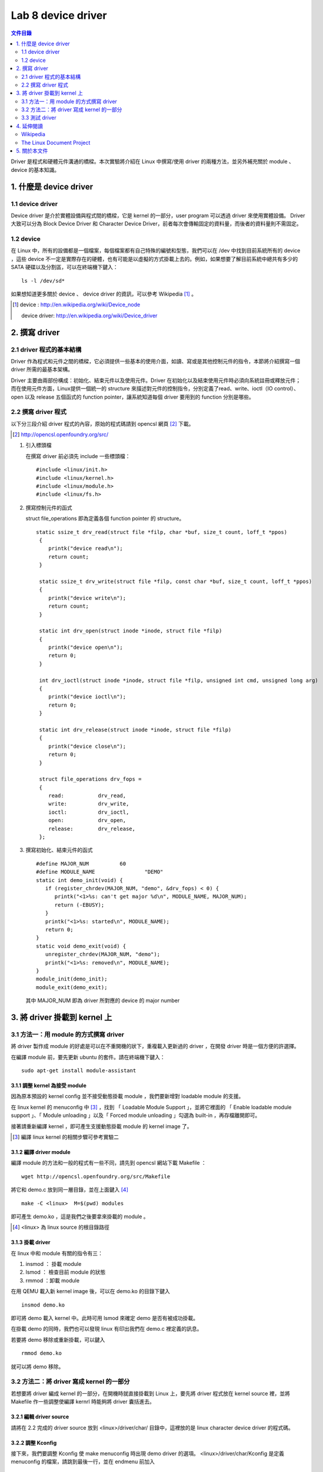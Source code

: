 =====================
Lab 8 device driver
=====================

.. contents:: 文件目錄
        :depth: 2

Driver 是程式和硬體元件溝通的橋樑。本次實驗將介紹在 Linux 中撰寫/使用 driver 的兩種方法，並另外補充關於 module 、 device 的基本知識。

1. 什麼是 device driver
========================

1.1 device driver
------------------
Device driver 是介於實體設備與程式間的橋樑，它是 kernel 的一部分，user program 可以透過 driver 來使用實體設備。 Driver 大致可以分為 Block Device Driver 和 Character Device Driver，前者每次會傳輸固定的資料量，而後者的資料量則不需固定。

1.2 device
-----------
在 Linux 中，所有的設備都是一個檔案，每個檔案都有自己特殊的編號和型態，我們可以在 /dev 中找到目前系統所有的 device ，這些 device 不一定是實際存在的硬體，也有可能是以虛擬的方式掛載上去的。例如，如果想要了解目前系統中總共有多少的 SATA 硬碟以及分割區，可以在終端機下鍵入：

::

  ls -l /dev/sd*

如果想知道更多關於 device 、 device driver 的資訊，可以參考 Wikipedia [#]_ 。

.. [#] 
  device : http://en.wikipedia.org/wiki/Device_node

  device driver: http://en.wikipedia.org/wiki/Device_driver

2. 撰寫 driver
===============

2.1 driver 程式的基本結構
-------------------------

Driver 作為程式和元件之間的橋樑，它必須提供一些基本的使用介面，如讀、寫或是其他控制元件的指令，本節將介紹撰寫一個 driver 所需的最基本架構。

Driver 主要由兩部份構成：初始化、結束元件以及使用元件。Driver 在初始化以及結束使用元件時必須向系統註冊或釋放元件；而在使用元件方面，Linux提供一個統一的 structure 來描述對元件的控制指令，分別定義了read、write、ioctl（IO control）、open 以及 release 五個函式的 function pointer，讓系統知道每個 driver 要用到的 function 分別是哪些。

2.2 撰寫 driver 程式
---------------------

以下分三段介紹 driver 程式的內容，原始的程式碼請到 opencsl 網頁 [#]_ 下載。

.. [#] http://opencsl.openfoundry.org/src/

1. 引入標頭檔

   在撰寫 driver 前必須先 include 一些標頭檔：

   ::

     #include <linux/init.h>
     #include <linux/kernel.h>
     #include <linux/module.h>
     #include <linux/fs.h>

2. 撰寫控制元件的函式

   struct file_operations 即為定義各個 function pointer 的 structure。

   ::

    static ssize_t drv_read(struct file *filp, char *buf, size_t count, loff_t *ppos)
     {
        printk("device read\n");
        return count;
     }

     static ssize_t drv_write(struct file *filp, const char *buf, size_t count, loff_t *ppos) 
     {	
        printk("device write\n");
        return count;
     }

     static int drv_open(struct inode *inode, struct file *filp)
     {
        printk("device open\n");
        return 0;
     }

     int drv_ioctl(struct inode *inode, struct file *filp, unsigned int cmd, unsigned long arg) 
     {
        printk("device ioctl\n");
        return 0;
     }

     static int drv_release(struct inode *inode, struct file *filp)
     {
        printk("device close\n");
        return 0;
     }
     
     struct file_operations drv_fops = 
     {
        read:		drv_read,
        write:		drv_write,
        ioctl:		drv_ioctl,
        open:		drv_open,
        release:	drv_release,
     };

 

3. 撰寫初始化、結束元件的函式

   ::

     #define MAJOR_NUM		60
     #define MODULE_NAME		"DEMO"
     static int demo_init(void) {
        if (register_chrdev(MAJOR_NUM, "demo", &drv_fops) < 0) {
           printk("<1>%s: can't get major %d\n", MODULE_NAME, MAJOR_NUM);
           return (-EBUSY);
        }
        printk("<1>%s: started\n", MODULE_NAME);
        return 0;
     }
     static void demo_exit(void) {
        unregister_chrdev(MAJOR_NUM, "demo");
        printk("<1>%s: removed\n", MODULE_NAME);	
     }
     module_init(demo_init);
     module_exit(demo_exit);

   其中 MAJOR_NUM 即為 driver 所對應的 device 的 major number

3. 將 driver 掛載到 kernel 上
==============================

3.1 方法一：用 module 的方式撰寫 driver
-----------------------------------------

將 driver 製作成 module 的好處是可以在不重開機的狀下，重複載入更新過的 driver ，在開發 driver 時是一個方便的許選擇。

在編譯 module 前，要先更新 ubuntu 的套件。請在終端機下鍵入：

::

  sudo apt-get install module-assistant


3.1.1 調整 kernel 為接受 module
~~~~~~~~~~~~~~~~~~~~~~~~~~~~~~~~

因為原本預設的 kernel config 並不接受動態掛載 module ，我們要新增對 loadable module 的支援。

在 linux kernel 的 menuconfig 中 [#]_ ，找到 「 Loadable Module Support 」，並將它裡面的 「 Enable loadable module support 」、「 Module unloading 」以及「 Forced module unloading 」勾選為 built-in ，再存檔離開即可。

接著請重新編譯 kernel ，即可產生支援動態掛載 module 的 kernel image 了。

.. [#] 編譯 linux kernel 的相關步驟可參考實驗二

3.1.2 編譯 driver module
~~~~~~~~~~~~~~~~~~~~~~~~~

編譯 module 的方法和一般的程式有一些不同，請先到 opencsl 網站下載 Makefile ：

::

  wget http://opencsl.openfoundry.org/src/Makefile

將它和 demo.c 放到同一層目錄，並在上面鍵入 [#]_

::

  make -C <linux>  M=$(pwd) modules 

即可產生 demo.ko ，這是我們之後要拿來掛載的 module 。

.. [#] <linux> 為 linux source 的根目錄路徑

3.1.3 掛載 driver
~~~~~~~~~~~~~~~~~~

在 linux 中和 module 有關的指令有三：

1. insmod ： 掛載 module
2. lsmod ： 檢查目前 module 的狀態
3. rmmod ：卸載 module 

在用 QEMU 載入新 kernel image 後，可以在 demo.ko 的目錄下鍵入

::

  insmod demo.ko 

即可將 demo 載入 kernel 中。此時可用 lsmod 來確定 demo 是否有被成功掛載。

在掛載 demo 的同時，我們也可以發現 linux 有印出我們在 demo.c 裡定義的訊息。

若要將 demo 移除或重新掛載，可以鍵入

::

  rmmod demo.ko 

就可以將 demo 移除。

3.2 方法二：將 driver 寫成 kernel 的一部分
-------------------------------------------

若想要將 driver 編成 kernel 的一部分，在開機時就直接掛載到 Linux 上，要先將 driver 程式放在 kernel source 裡，並將 Makefile 作一些調整使編譯 kernrl 時能夠將 driver 囊括進去。

3.2.1 編輯 driver source
~~~~~~~~~~~~~~~~~~~~~~~~~

請將在 2.2 完成的 driver source 放到 <linux>/driver/char/ 目錄中，這裡放的是 linux character device driver 的程式碼。

3.2.2 調整 Kconfig
~~~~~~~~~~~~~~~~~~~~~

接下來，我們要調整 Kconfig 使 make menuconfig 時出現 demo driver 的選項。 <linux>/driver/char/Kconfig 是定義 menuconfig 的檔案，請跳到最後一行，並在 endmenu 前加入

::

  config DEMO
     tristate "DEMO driver for OPENCSL"
     default n

其中 config DEMO 是宣告一個新的選項叫做 DEMO ，它的說明為 DEMO driver for OPENCSL ， menuconfig 的預設是沒有選取。

3.2.3 調整 Makefile
~~~~~~~~~~~~~~~~~~~~

再來是調整 Makefile ，使 driver 能夠在編譯時被包含到 kernel 中。在 <linux>/driver/char/Makefile 這個關於 character device driver 的 Makefile 中找到 

::

  obj-$(CONFIG_TCG_TPM) += tpm/ 

並在其下一行加入

::

  obj-$(CONFIG_DEMO)   += demo.o

即可。

3.2.4 重新編譯 kernel
~~~~~~~~~~~~~~~~~~~~~

最後，使用 cross-compiler 重新編譯 kernel ，即可產生包含 DEMO driver 的 kernel image 。

3.3 測試 driver
-----------------

我們可以撰寫一個簡單的測試程式來觀察 driver 的運作模式。

::

  #include <stdio.h>
  int main() 
  {
     char buf[512];
     FILE *fp = fopen("/dev/demo", "w+");
     if(fp == NULL) {
        printf("can't open device!\n");
        return -1;
     }
     fread(buf, sizeof(buf), 1, fp);
     fwrite(buf, sizeof(buf), 1, fp);
     fclose(fp);
     return 0;
  }

接著，使用 cross-compiler 並加上 -static 參數即可編譯出執行檔。

3.3.1 新增 device
~~~~~~~~~~~~~~~~~~

在使用測試程式之前，我們必須先在 /dev 中建立 driver 要用到 device ，在開啟 qemu 後鍵入

::

  mknod /dev/demo c 60 0

其中 c 為 character device 的意思，60 以及 0 則分別為該 device 的 major 和 minor number

3.3.2 使用 driver
~~~~~~~~~~~~~~~~~~

我們可以透過執行剛編譯出的測試程式來觀察 driver 的運作流程，或是直接在命令列鍵入

::

  echo "?" >  /dev/demo 

對 /dev/demo 寫入一些資料，也會產生類似的效果。


4. 延伸閱讀
===========

Wikipedia
---------
- device http://en.wikipedia.org/wiki/Device_node
- device driver http://en.wikipedia.org/wiki/Device_driver

The Linux Document Project
--------------------------
- Device_Drivers http://tldp.org/LDP/tlk/dd/drivers.html
- Linux_Loadable_Kernel_Module_HOWTO http://tldp.org/HOWTO/Module-HOWTO
- The_Linux_Kernel_Module_Programming_Guide http://tldp.org/LDP/lkmpg/2.6/html


5. 關於本文件
=============

本文件以 `reStructuredText`_ 格式編撰，並可使用 `docutils`_ 工具轉換成 `HTML`_ 或 LaTeX 各類格式。

.. _reStructuredText: http://docutils.sourceforge.net/rst.html
.. _docutils: http://docutils.sourceforge.net/
.. _HTML: http://www.hosting4u.cz/jbar/rest/rest.html


